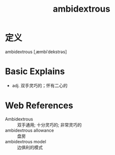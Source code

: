 #+title: ambidextrous
#+roam_tags:英语单词

* 定义
  
ambidextrous [ˌæmbiˈdekstrəs]

* Basic Explains
- adj. 双手灵巧的；怀有二心的

* Web References
- Ambidextrous :: 双手通用; 十分灵巧的; 非常灵巧的
- ambidextrous allowance :: 盘房
- ambidextrous model :: 边俱利的模式

